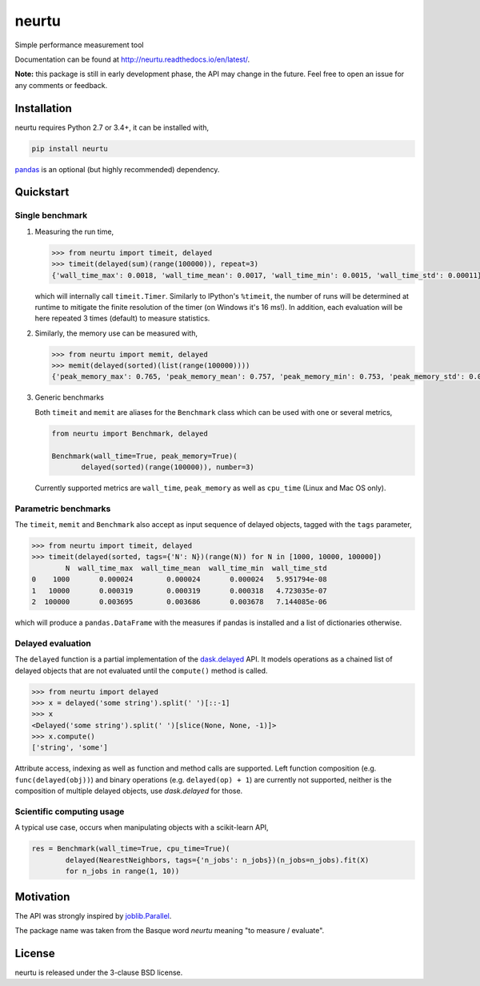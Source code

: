 neurtu
======

.. image:: https://img.shields.io/pypi/v/neurtu.svg
    :target: https://pypi.python.org/pypi/neurtu

.. image:: https://readthedocs.org/projects/neurtu/badge/?version=latest
    :target: http://neurtu.readthedocs.io/en/latest/

.. image:: https://travis-ci.org/symerio/neurtu.svg?branch=master
    :target: https://travis-ci.org/symerio/neurtu

.. image:: https://ci.appveyor.com/api/projects/status/2i1dx8fi3bue4qwl?svg=true
    :target: https://ci.appveyor.com/project/rth/neurtu/branch/master

Simple performance measurement tool



Documentation can be found at http://neurtu.readthedocs.io/en/latest/.

**Note:** this package is still in early development phase, the API may change in the future. Feel free to open an issue for any comments or feedback.

Installation
------------

neurtu requires Python 2.7 or 3.4+, it can be installed with,

.. code::

   pip install neurtu

`pandas <https://pandas.pydata.org/pandas-docs/stable/install.html#installation>`_ is an optional (but highly recommended) dependency.


Quickstart
----------

Single benchmark
^^^^^^^^^^^^^^^^
1. Measuring the run time,

   .. code:: python

       >>> from neurtu import timeit, delayed
       >>> timeit(delayed(sum)(range(100000)), repeat=3)
       {'wall_time_max': 0.0018, 'wall_time_mean': 0.0017, 'wall_time_min': 0.0015, 'wall_time_std': 0.00011}

   which will internally call ``timeit.Timer``. Similarly to IPython's ``%timeit``, the number of runs
   will be determined at runtime to mitigate the finite resolution of the timer (on Windows it's 16 ms!). In addition,
   each evaluation will be here repeated 3 times (default) to measure statistics.

2. Similarly, the memory use can be measured with,

   .. code:: python

       >>> from neurtu import memit, delayed
       >>> memit(delayed(sorted)(list(range(100000))))
       {'peak_memory_max': 0.765, 'peak_memory_mean': 0.757, 'peak_memory_min': 0.753, 'peak_memory_std': 0.00552}

3. Generic benchmarks

   Both ``timeit`` and ``memit`` are aliases for the ``Benchmark`` class which can be used with one or several metrics,

   .. code:: python

       from neurtu import Benchmark, delayed

       Benchmark(wall_time=True, peak_memory=True)(
              delayed(sorted)(range(100000)), number=3)


   Currently supported metrics are ``wall_time``, ``peak_memory`` as well as ``cpu_time`` (Linux and Mac OS only).



Parametric benchmarks
^^^^^^^^^^^^^^^^^^^^^

The ``timeit``, ``memit`` and ``Benchmark`` also accept as input sequence of delayed objects, tagged with the ``tags`` parameter,

.. code:: python

    >>> from neurtu import timeit, delayed
    >>> timeit(delayed(sorted, tags={'N': N})(range(N)) for N in [1000, 10000, 100000])
            N  wall_time_max  wall_time_mean  wall_time_min  wall_time_std
    0    1000       0.000024        0.000024       0.000024   5.951794e-08
    1   10000       0.000319        0.000319       0.000318   4.723035e-07
    2  100000       0.003695        0.003686       0.003678   7.144085e-06


which will produce a ``pandas.DataFrame`` with the measures if pandas is installed and a list of dictionaries otherwise.

     

Delayed evaluation
^^^^^^^^^^^^^^^^^^

The ``delayed`` function is a partial implementation of the `dask.delayed <http://dask.pydata.org/en/latest/delayed-api.html>`_ API. It models operations as a chained list of delayed objects that are not evaluated until the ``compute()`` method is called.

.. code:: python

  >>> from neurtu import delayed
  >>> x = delayed('some string').split(' ')[::-1]
  >>> x
  <Delayed('some string').split(' ')[slice(None, None, -1)]>
  >>> x.compute()
  ['string', 'some']

Attribute access, indexing as well as function and method calls are supported. 
Left function composition (e.g. ``func(delayed(obj))``) and binary operations (e.g. ``delayed(op) + 1``) are currently not supported, neither is the composition of multiple delayed objects, use `dask.delayed` for those.


Scientific computing usage
^^^^^^^^^^^^^^^^^^^^^^^^^^

A typical use case, occurs when manipulating objects with a scikit-learn API,

.. code:: python

    res = Benchmark(wall_time=True, cpu_time=True)(
            delayed(NearestNeighbors, tags={'n_jobs': n_jobs})(n_jobs=n_jobs).fit(X)
            for n_jobs in range(1, 10))



Motivation
----------

The API was strongly inspired by `joblib.Parallel <https://pythonhosted.org/joblib/parallel.html>`_. 


The package name was taken from the Basque word *neurtu* meaning "to measure / evaluate". 


License
-------

neurtu is released under the 3-clause BSD license.

